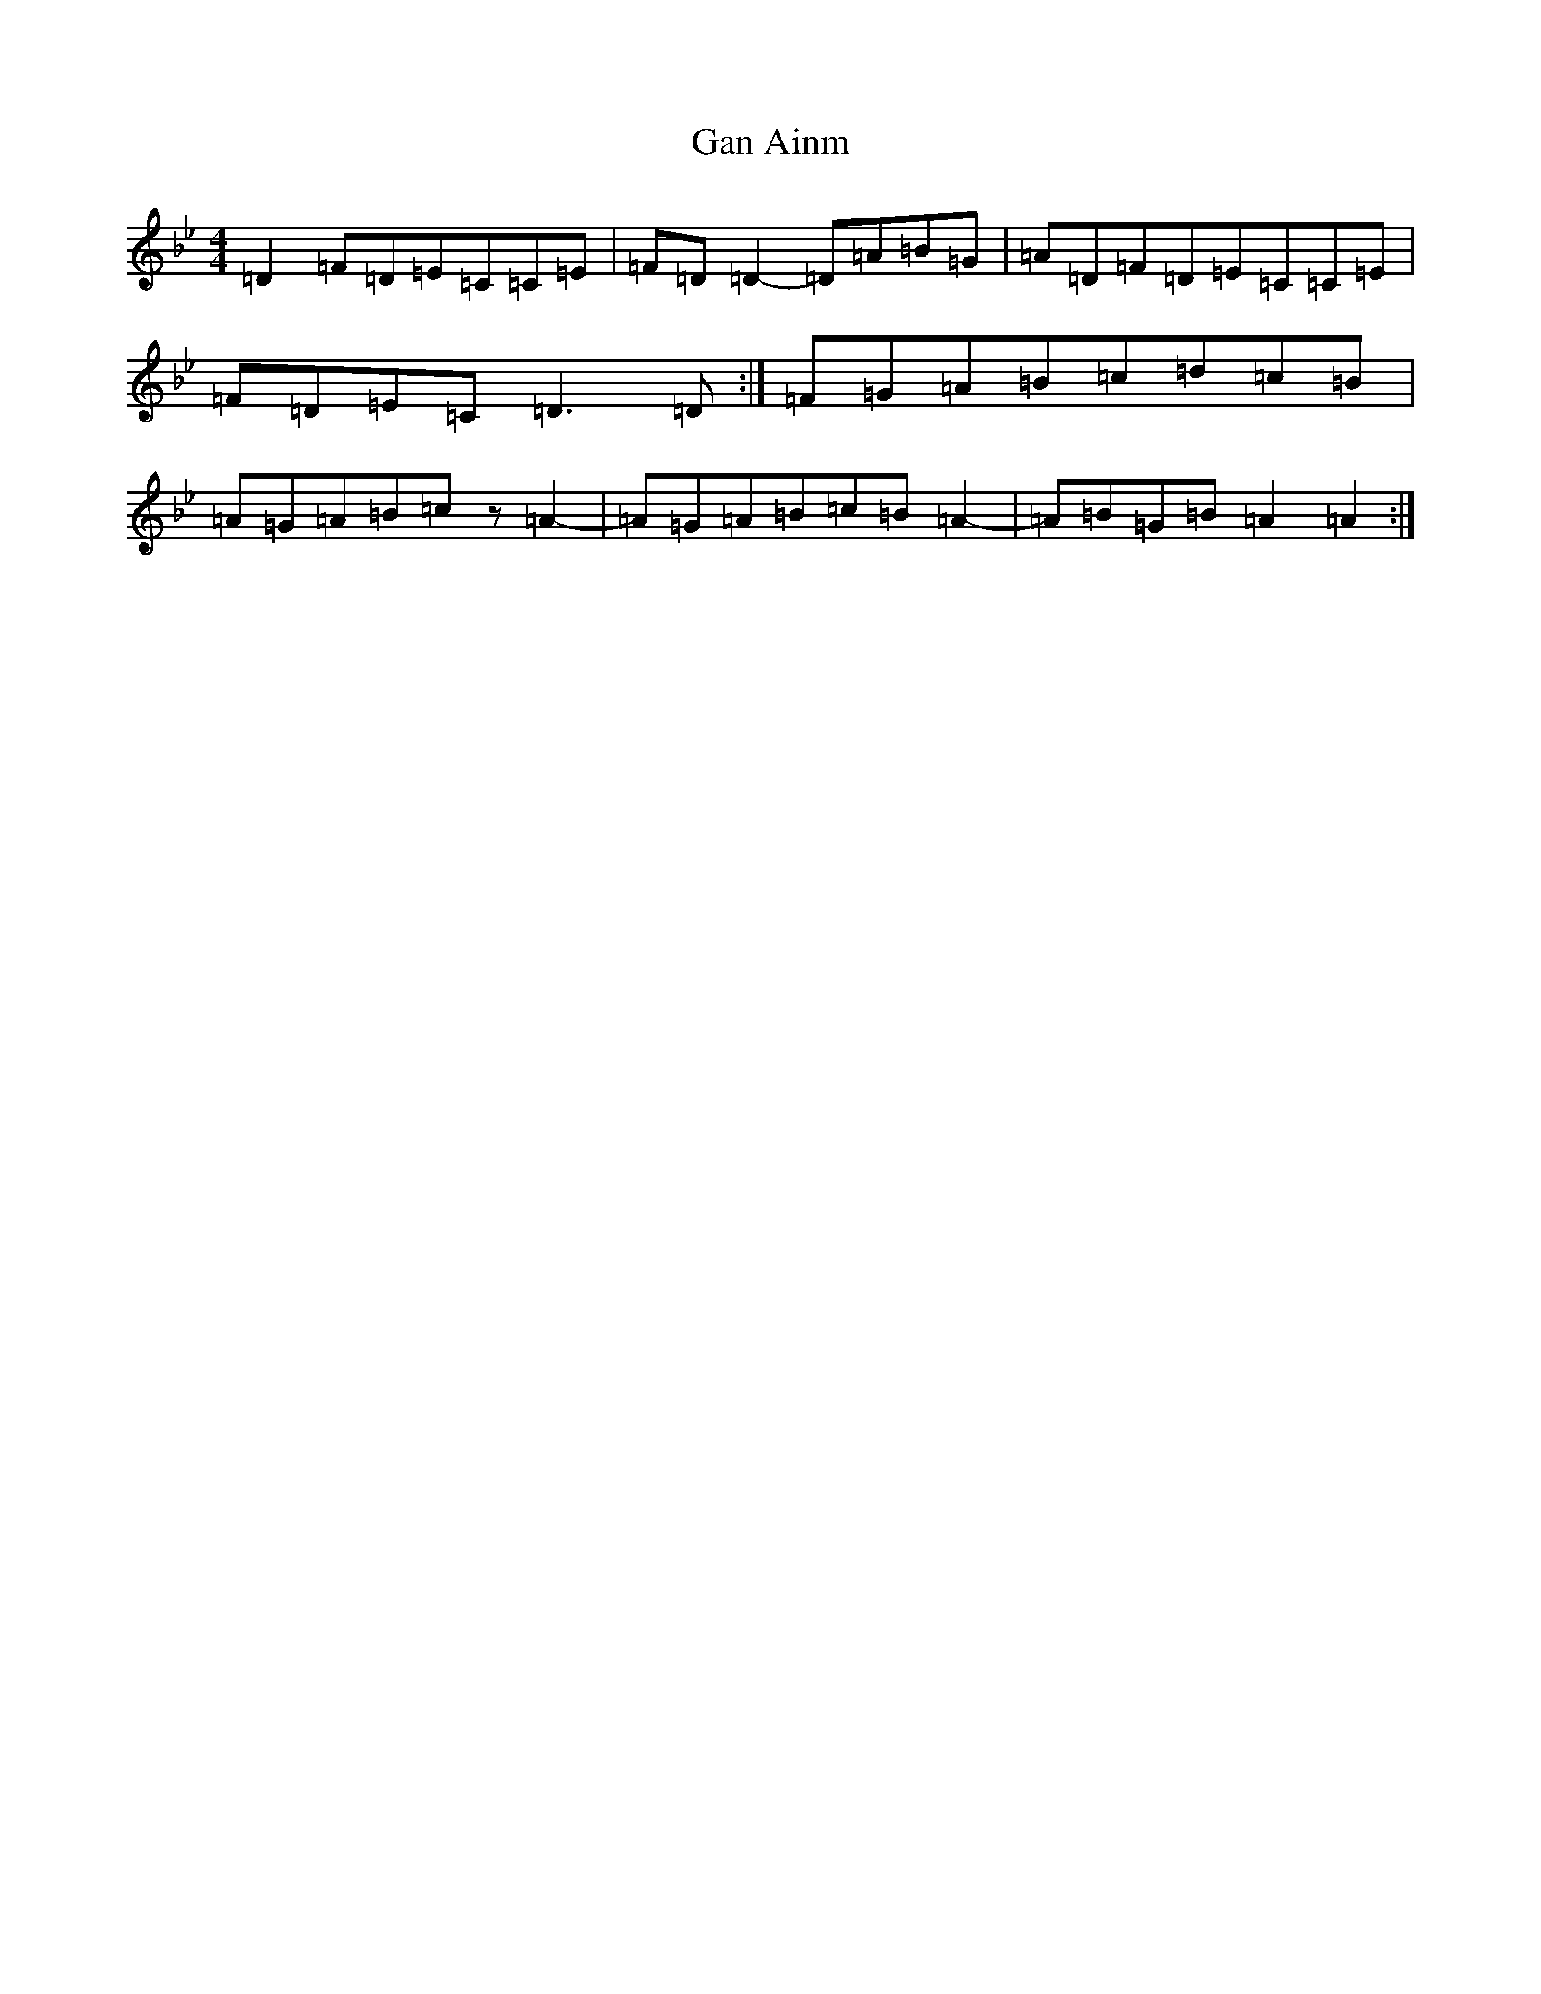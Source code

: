X: 12135
T: Gan Ainm
S: https://thesession.org/tunes/19783#setting39093
Z: D Dorian
R: slide
M:4/4
L:1/8
K: C Dorian
=D2=F=D=E=C=C=E|=F=D=D2-=D=A=B=G|=A=D=F=D=E=C=C=E|=F=D=E=C=D3=D:|=F=G=A=B=c=d=c=B|=A=G=A=B=cz=A2-|=A=G=A=B=c=B=A2-|=A=B=G=B=A2=A2:|